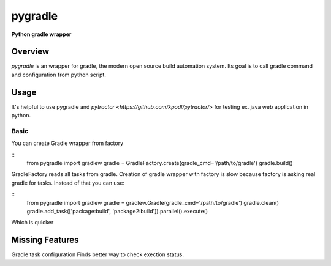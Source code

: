 ========
pygradle
========
**Python gradle wrapper**

Overview
--------

*pygradle* is an wrapper for gradle, the modern open source build automation
system. Its goal is to call gradle command and configuration from python script.


Usage
-----
It's helpful to use pygradle and `pytractor <https://github.com/kpodl/pytractor/>` for testing ex. java web application in python.


Basic
_____
You can create Gradle wrapper from factory

::
  from pygradle import gradlew
  gradle = GradleFactory.create(gradle_cmd='/path/to/gradle')
  gradle.build()

GradleFactory reads all tasks from gradle. Creation of gradle wrapper with factory
is slow because factory is asking real gradle for tasks. Instead of that you can use:

::
  from pygradle import gradlew
  gradle = gradlew.Gradle(gradle_cmd='/path/to/gradle')
  gradle.clean()
  gradle.add_task(['package:build', 'package2:build']).parallel().execute()

Which is quicker

Missing Features
----------------
Gradle task configuration
Finds better way to check exection status.
